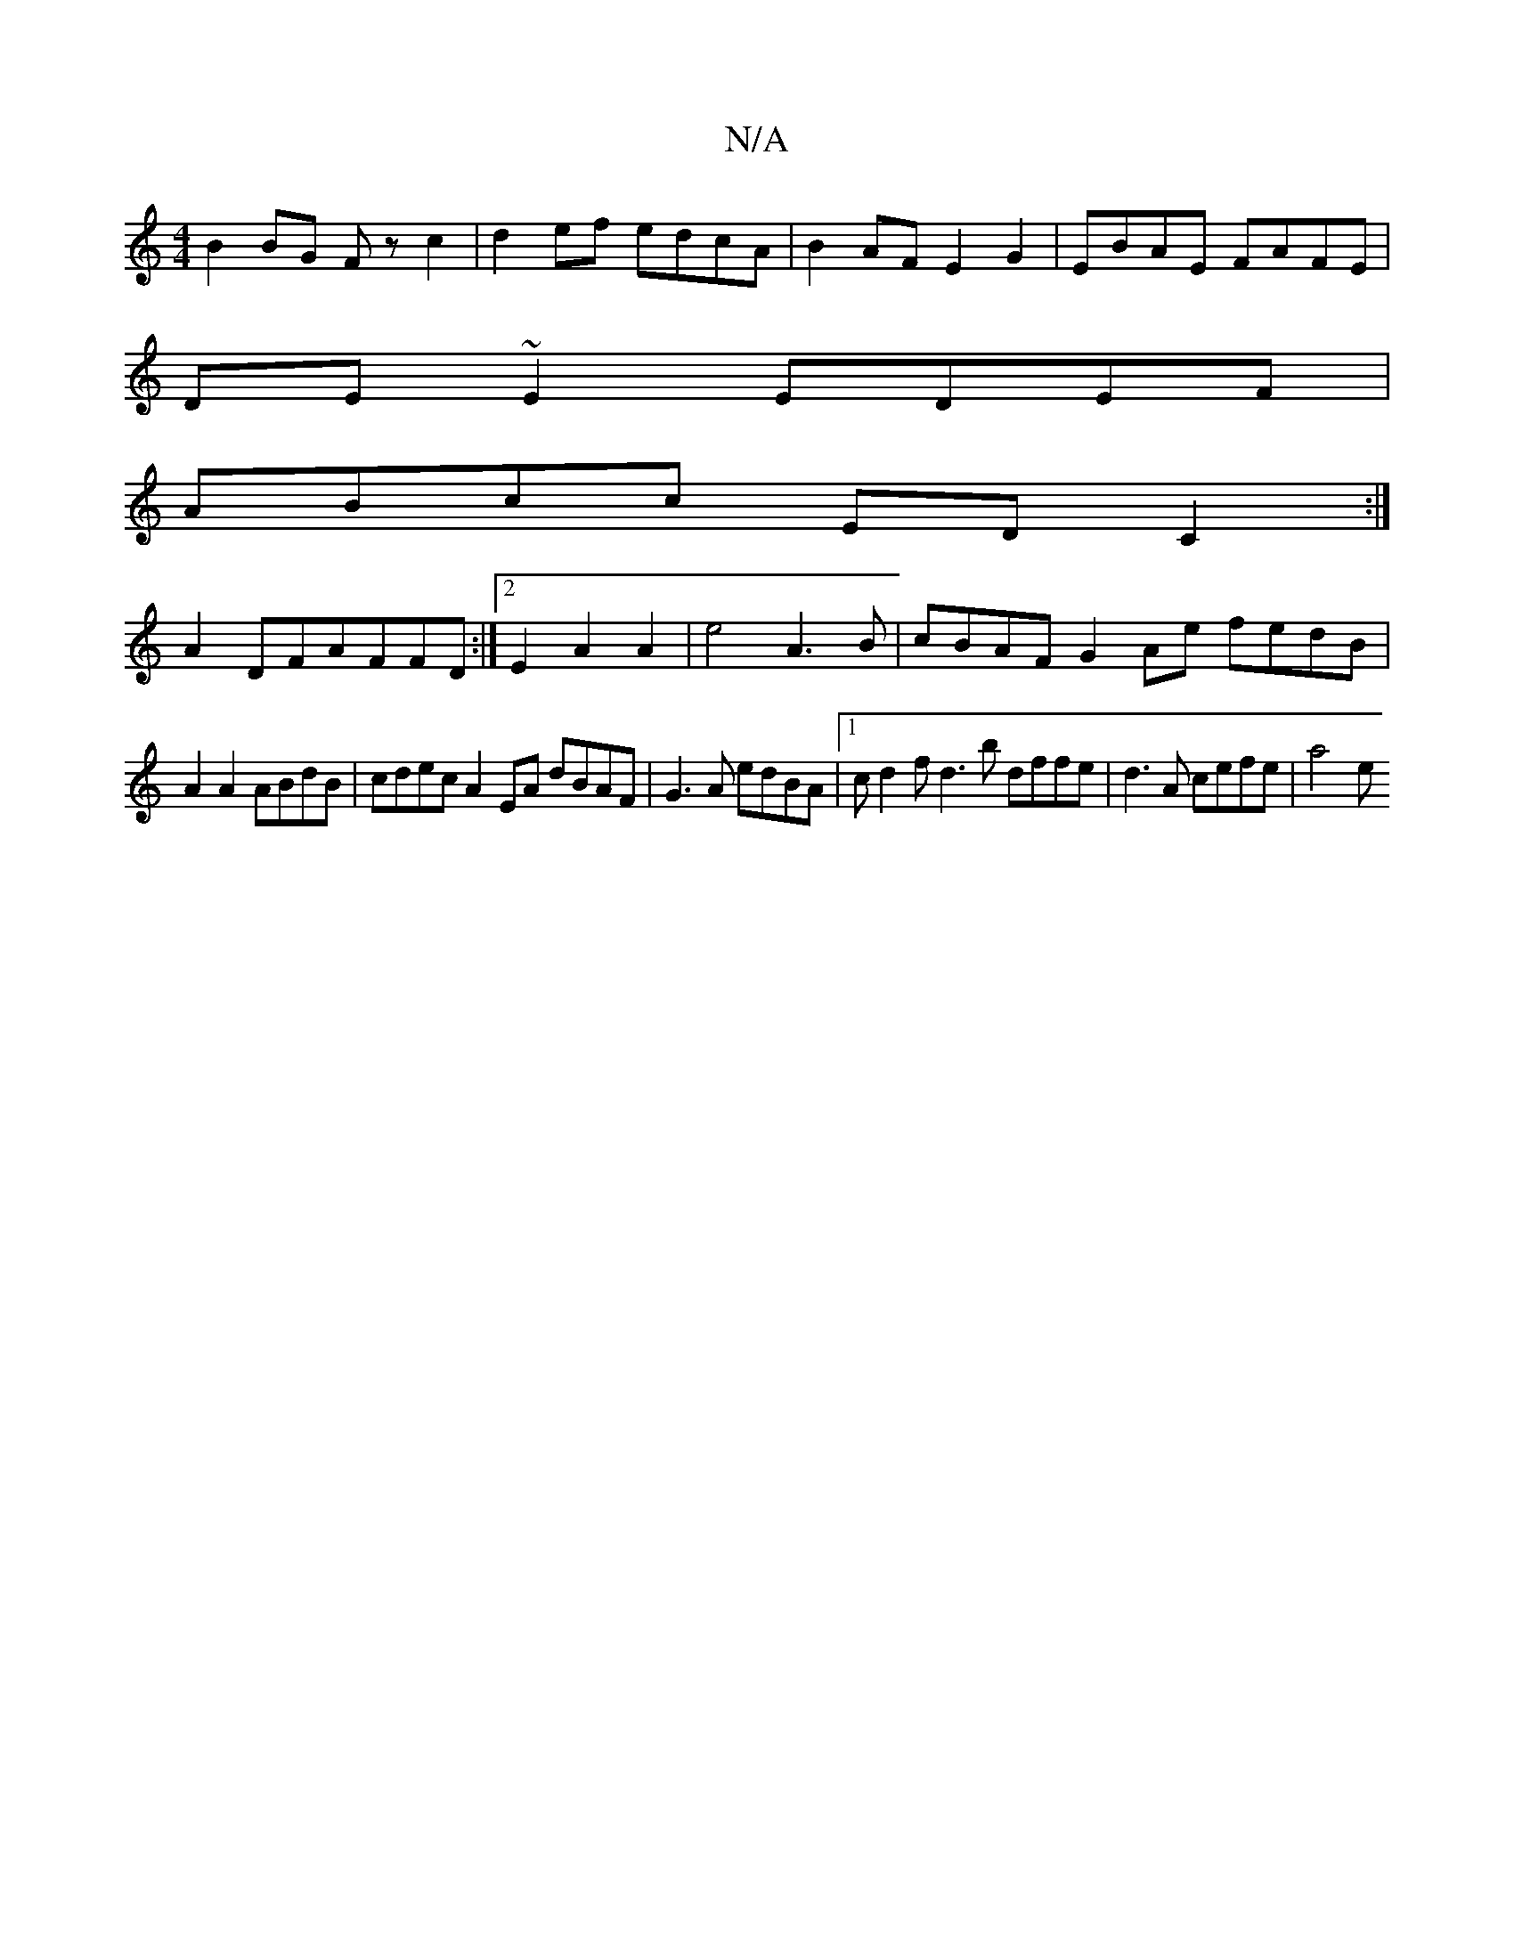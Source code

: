 X:1
T:N/A
M:4/4
R:N/A
K:Cmajor
B2 BG Fzc2 | d2ef edcA | B2AF E2G2 | EBAE FAFE |
DE~E2 EDEF |
ABcc ED C2 :|
A2DFAFFD :|[2 E2 A2 A2- | e4- A3 B | cBAF G2Ae fedB |
A2 A2 ABdB | cdec A2EA dBAF|G3A edBA |[1 cd2f d3b dffe |d3A cefe| a4 e